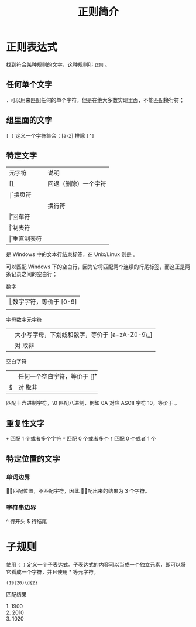 #+TITLE: 正则简介
#+DESCRIPTION: 正则简介
#+TAGS: 正则
#+CATEGORIES: 软件使用

* 正则表达式 
  找到符合某种规则的文字，这种规则叫 ~正则~ 。
** 任何单个文字
   ~.~  可以用来匹配任何的单个字符，但是在绝大多数实现里面，不能匹配换行符；
** 组里面的文字
   ~[ ]~  定义一个字符集合；[a-z]
   排除 ~[^]~
   
** 特定文字
   | 元字符 | 说明                 |
   | [\b]   | 回退（删除）一个字符 |
   | \f     | 换页符               |
   | \n     | 换行符               |
   | \r     | 回车符               |
   | \t     | 制表符               |
   | \v     | 垂直制表符           |

   \r\n 是 Windows 中的文本行结束标签，在 Unix/Linux 则是 \n。

   \r\n\r\n 可以匹配 Windows 下的空白行，因为它将匹配两个连续的行尾标签，而这正是两条记录之间的空白行；
 
   数字
   | \d  | 数字字符，等价于 [0-9]  |
   | \D  | 非数字字符，等价于 [^0-9]   |

   字母数字元字符
   | \w  |  大小写字母，下划线和数字，等价于 [a-zA-Z0-9\_] |
   |  \W |  对 \w 取非 |

   空白字符
   | \s | 任何一个空白字符，等价于 [\f\n\r\t\v] |
   | \S | 对 \s 取非                            |

   \x 匹配十六进制字符，\0 匹配八进制，例如 \x0A 对应 ASCII 字符 10，等价于 \n。
** 重复性文字
   ~+~  匹配 1 个或者多个字符
   ~*~ 匹配 0 个或者多个
   ~?~  匹配 0 个或者 1 个
** 特定位置的文字
*** 单词边界
    \b 只匹配位置，不匹配字符，因此 \babc\b 匹配出来的结果为 3 个字符。
*** 字符串边界
    ^ 行开头
    $ 行结尾
* 子规则
  使用  ~( )~  定义一个子表达式。子表达式的内容可以当成一个独立元素，即可以将它看成一个字符，并且使用 * 等元字符。

 #+begin_src regexr
 (19|20)\d{2}
 #+end_src

 匹配结果

 #+begin_verse
 1.  1900
 2.  2010
 3. 1020
 #+end_verse

